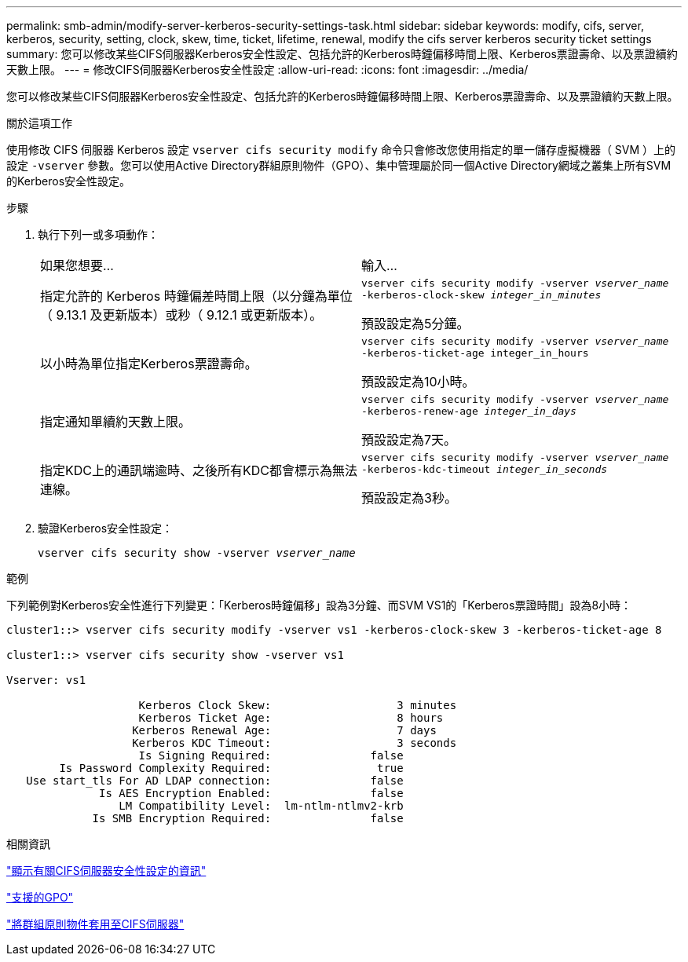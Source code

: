 ---
permalink: smb-admin/modify-server-kerberos-security-settings-task.html 
sidebar: sidebar 
keywords: modify, cifs, server, kerberos, security, setting, clock, skew, time, ticket, lifetime, renewal, modify the cifs server kerberos security ticket settings 
summary: 您可以修改某些CIFS伺服器Kerberos安全性設定、包括允許的Kerberos時鐘偏移時間上限、Kerberos票證壽命、以及票證續約天數上限。 
---
= 修改CIFS伺服器Kerberos安全性設定
:allow-uri-read: 
:icons: font
:imagesdir: ../media/


[role="lead"]
您可以修改某些CIFS伺服器Kerberos安全性設定、包括允許的Kerberos時鐘偏移時間上限、Kerberos票證壽命、以及票證續約天數上限。

.關於這項工作
使用修改 CIFS 伺服器 Kerberos 設定 `vserver cifs security modify` 命令只會修改您使用指定的單一儲存虛擬機器（ SVM ）上的設定 `-vserver` 參數。您可以使用Active Directory群組原則物件（GPO）、集中管理屬於同一個Active Directory網域之叢集上所有SVM的Kerberos安全性設定。

.步驟
. 執行下列一或多項動作：
+
|===


| 如果您想要... | 輸入... 


 a| 
指定允許的 Kerberos 時鐘偏差時間上限（以分鐘為單位（ 9.13.1 及更新版本）或秒（ 9.12.1 或更新版本）。
 a| 
`vserver cifs security modify -vserver _vserver_name_ -kerberos-clock-skew _integer_in_minutes_`

預設設定為5分鐘。



 a| 
以小時為單位指定Kerberos票證壽命。
 a| 
`vserver cifs security modify -vserver _vserver_name_ -kerberos-ticket-age integer_in_hours`

預設設定為10小時。



 a| 
指定通知單續約天數上限。
 a| 
`vserver cifs security modify -vserver _vserver_name_ -kerberos-renew-age _integer_in_days_`

預設設定為7天。



 a| 
指定KDC上的通訊端逾時、之後所有KDC都會標示為無法連線。
 a| 
`vserver cifs security modify -vserver _vserver_name_ -kerberos-kdc-timeout _integer_in_seconds_`

預設設定為3秒。

|===
. 驗證Kerberos安全性設定：
+
`vserver cifs security show -vserver _vserver_name_`



.範例
下列範例對Kerberos安全性進行下列變更：「Kerberos時鐘偏移」設為3分鐘、而SVM VS1的「Kerberos票證時間」設為8小時：

[listing]
----
cluster1::> vserver cifs security modify -vserver vs1 -kerberos-clock-skew 3 -kerberos-ticket-age 8

cluster1::> vserver cifs security show -vserver vs1

Vserver: vs1

                    Kerberos Clock Skew:                   3 minutes
                    Kerberos Ticket Age:                   8 hours
                   Kerberos Renewal Age:                   7 days
                   Kerberos KDC Timeout:                   3 seconds
                    Is Signing Required:               false
        Is Password Complexity Required:                true
   Use start_tls For AD LDAP connection:               false
              Is AES Encryption Enabled:               false
                 LM Compatibility Level:  lm-ntlm-ntlmv2-krb
             Is SMB Encryption Required:               false
----
.相關資訊
link:display-server-security-settings-task.html["顯示有關CIFS伺服器安全性設定的資訊"]

link:supported-gpos-concept.html["支援的GPO"]

link:applying-group-policy-objects-concept.html["將群組原則物件套用至CIFS伺服器"]
